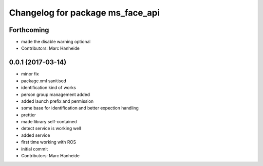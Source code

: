 ^^^^^^^^^^^^^^^^^^^^^^^^^^^^^^^^^
Changelog for package ms_face_api
^^^^^^^^^^^^^^^^^^^^^^^^^^^^^^^^^

Forthcoming
-----------
* made the disable warning optional
* Contributors: Marc Hanheide

0.0.1 (2017-03-14)
------------------
* minor fix
* package.xml sanitised
* identification kind of works
* person group management added
* added launch prefix and permission
* some base for identification and better expection handling
* prettier
* made library self-contained
* detect service is working well
* added service
* first time working with ROS
* initial commit
* Contributors: Marc Hanheide
